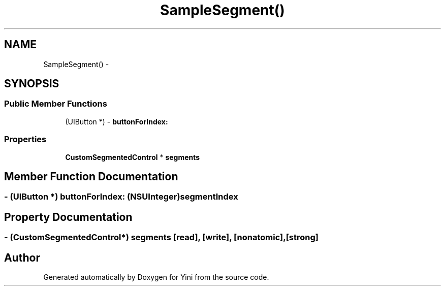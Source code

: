 .TH "SampleSegment()" 3 "Thu Aug 9 2012" "Version 1.0" "Yini" \" -*- nroff -*-
.ad l
.nh
.SH NAME
SampleSegment() \- 
.SH SYNOPSIS
.br
.PP
.SS "Public Member Functions"

.in +1c
.ti -1c
.RI "(UIButton *) - \fBbuttonForIndex:\fP"
.br
.in -1c
.SS "Properties"

.in +1c
.ti -1c
.RI "\fBCustomSegmentedControl\fP * \fBsegments\fP"
.br
.in -1c
.SH "Member Function Documentation"
.PP 
.SS "- (UIButton *) buttonForIndex: (NSUInteger)segmentIndex"

.SH "Property Documentation"
.PP 
.SS "- (\fBCustomSegmentedControl\fP*) segments\fC [read]\fP, \fC [write]\fP, \fC [nonatomic]\fP, \fC [strong]\fP"


.SH "Author"
.PP 
Generated automatically by Doxygen for Yini from the source code\&.
